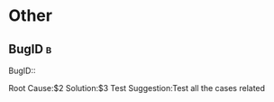 * Other
** BugID                                                                        :b:
   BugID::

   Root Cause:$2
   Solution:$3
   Test Suggestion:Test all the cases related
